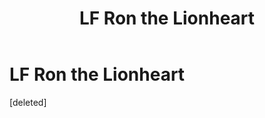 #+TITLE: LF Ron the Lionheart

* LF Ron the Lionheart
:PROPERTIES:
:Score: 1
:DateUnix: 1483532514.0
:DateShort: 2017-Jan-04
:FlairText: Request
:END:
[deleted]

